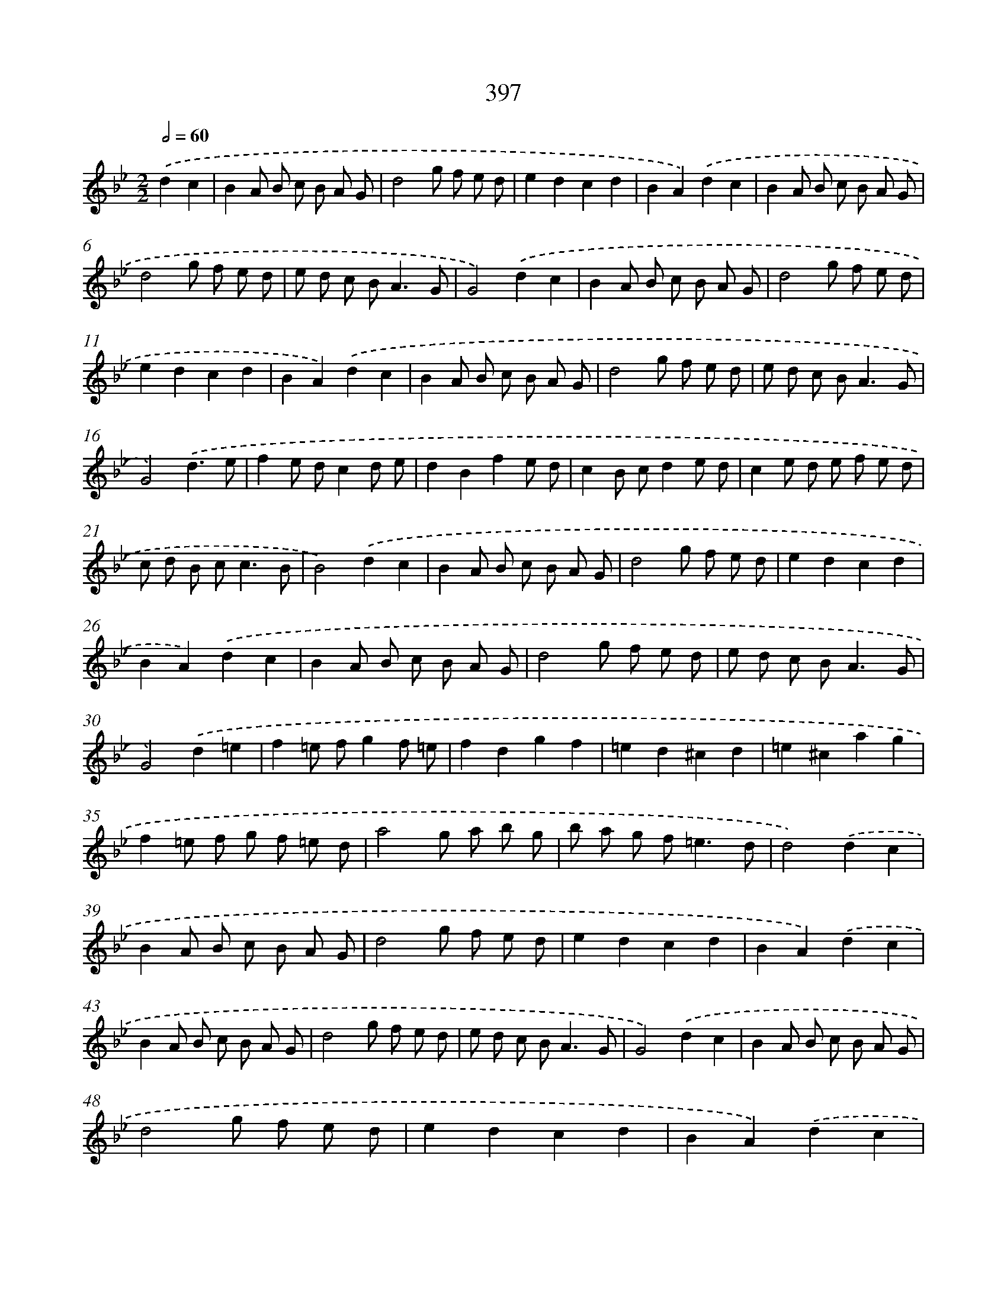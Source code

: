 X: 12101
T: 397
%%abc-version 2.0
%%abcx-abcm2ps-target-version 5.9.1 (29 Sep 2008)
%%abc-creator hum2abc beta
%%abcx-conversion-date 2018/11/01 14:37:21
%%humdrum-veritas 2058302899
%%humdrum-veritas-data 585857108
%%continueall 1
%%barnumbers 0
L: 1/8
M: 2/2
Q: 1/2=60
K: Bb clef=treble
.('d2c2 [I:setbarnb 1]|
B2A B c B A G |
d4g f e d |
e2d2c2d2 |
B2A2).('d2c2 |
B2A B c B A G |
d4g f e d |
e d c B2<A2G |
G4).('d2c2 |
B2A B c B A G |
d4g f e d |
e2d2c2d2 |
B2A2).('d2c2 |
B2A B c B A G |
d4g f e d |
e d c B2<A2G |
G4).('d3e |
f2e dc2d e |
d2B2f2e d |
c2B cd2e d |
c2e d e f e d |
c d B c2<c2B |
B4).('d2c2 |
B2A B c B A G |
d4g f e d |
e2d2c2d2 |
B2A2).('d2c2 |
B2A B c B A G |
d4g f e d |
e d c B2<A2G |
G4).('d2=e2 |
f2=e fg2f =e |
f2d2g2f2 |
=e2d2^c2d2 |
=e2^c2a2g2 |
f2=e f g f =e d |
a4g a b g |
b a g f2<=e2d |
d4).('d2c2 |
B2A B c B A G |
d4g f e d |
e2d2c2d2 |
B2A2).('d2c2 |
B2A B c B A G |
d4g f e d |
e d c B2<A2G |
G4).('d2c2 |
B2A B c B A G |
d4g f e d |
e2d2c2d2 |
B2A2).('d2c2 |
B2A B c B A G |
d4g f e d |
e d c B2<A2G |
G4) |]
